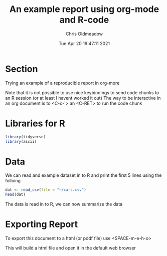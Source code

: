 #+TITLE: An example report using org-mode and R-code
#+AUTHOR: Chris Oldmeadow
#+DATE: Tue Apr 20 19:47:11 2021
#+EXCLUDE_TAGS: noexport


* Checklist [3/5] :noexport:
- [X]  Libraries
- [X]  Data
- [ ]  Plots
- [X]  interactivity
- [-]  hiding todo checklists


* Section

Trying an example of a reproducible report in org-more


Note that it is not possible to use nice keybindings to send code chunks to an R session (or at least I havent worked it out)
The way to be interactive in an org document is to <C-c-'> an <C-RET> to run the code chunk

* Libraries for R

#+begin_src R :session
library(tidyverse)
library(ascii)
#+end_src

* Data

We can read and example dataset  in to R and print the first 5 lines using the folloing

#+begin_src R :session :exports both
dat <- read_csv(file = "~/cars.csv")
head(dat)
#+end_src


The data is read in to R, we can now summarise the data


* Exporting Report


To export this document to a html (or pddf file) use <SPACE-m-e-h-o>

This will build a html file and open it in the default web browser
